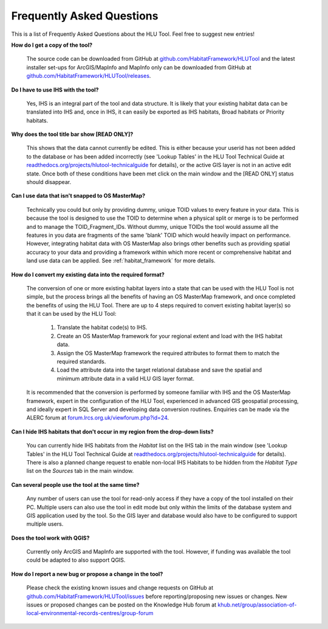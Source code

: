 .. index::
	single: FAQ
	see: Frequently asked questions; FAQ

**************************
Frequently Asked Questions
**************************

This is a list of Frequently Asked Questions about the HLU Tool. Feel free to
suggest new entries!


**How do I get a copy of the tool?**

	The source code can be downloaded from GitHub at `github.com/HabitatFramework/HLUTool <https://github.com/HabitatFramework/HLUTool>`_ and the latest installer set-ups for ArcGIS/MapInfo and MapInfo only can be downloaded from GitHub at `github.com/HabitatFramework/HLUTool/releases <https://github.com/HabitatFramework/HLUTool/releases>`_.

**Do I have to use IHS with the tool?**

	Yes, IHS is an integral part of the tool and data structure. It is likely that your existing habitat data can be translated into IHS and, once in IHS, it can easily be exported as IHS habitats, Broad habitats or Priority habitats.

**Why does the tool title bar show [READ ONLY]?**

	This shows that the data cannot currently be edited. This is either because your userid has not been added to the database or has been added incorrectly (see 'Lookup Tables' in the HLU Tool Technical Guide at `readthedocs.org/projects/hlutool-technicalguide <https://readthedocs.org/projects/hlutool-technicalguide/>`_ for details), or the active GIS layer is not in an active edit state. Once both of these conditions have been met click on the main window and the [READ ONLY] status should disappear.

**Can I use data that isn't snapped to OS MasterMap?**

	Technically you could but only by providing dummy, unique TOID values to every feature in your data. This is because the tool is designed to use the TOID to determine when a physical split or merge is to be performed and to manage the TOID_Fragment_IDs. Without dummy, unique TOIDs the tool would assume all the features in you data are fragments of the same 'blank' TOID which would heavily impact on performance. However, integrating habitat data with OS MasterMap also brings other benefits such as providing spatial accuracy to your data and providing a framework within which more recent or comprehensive habitat and land use data can be applied. See :ref:`habitat_framework` for more details.

**How do I convert my existing data into the required format?**

	The conversion of one or more existing habitat layers into a state that can be used with the HLU Tool is not simple, but the process brings all the benefits of having an OS MasterMap framework, and once completed the benefits of using the HLU Tool. There are up to 4 steps required to convert existing habitat layer(s) so that it can be used by the HLU Tool:

		1. Translate the habitat code(s) to IHS.
		2. Create an OS MasterMap framework for your regional extent and load with the IHS habitat data.
		3. Assign the OS MasterMap framework the required attributes to format them to match the required standards.
		4. Load the attribute data into the target relational database and save the spatial and minimum attribute data in a valid HLU GIS layer format.

	It is recommended that the conversion is performed by someone familiar with IHS and the OS MasterMap framework, expert in the configuration of the HLU Tool, experienced in advanced GIS geospatial processing, and ideally expert in SQL Server and developing data conversion routines. Enquiries can be made via the ALERC forum at `forum.lrcs.org.uk/viewforum.php?id=24 <http://forum.lrcs.org.uk/viewforum.php?id=24>`_.

**Can I hide IHS habitats that don't occur in my region from the drop-down lists?**

	You can currently hide IHS habitats from the `Habitat` list on the IHS tab in the main window (see 'Lookup Tables' in the HLU Tool Technical Guide at `readthedocs.org/projects/hlutool-technicalguide <https://readthedocs.org/projects/hlutool-technicalguide/>`_ for details). There is also a planned change request to enable non-local IHS Habitats to be hidden from the `Habitat Type` list on the `Sources` tab in the main window.	

**Can several people use the tool at the same time?**

	Any number of users can use the tool for read-only access if they have a copy of the tool installed on their PC. Multiple users can also use the tool in edit mode but only within the limits of the database system and GIS application used by the tool. So the GIS layer and database would also have to be configured to support multiple users.

**Does the tool work with QGIS?**

	Currently only ArcGIS and MapInfo are supported with the tool. However, if funding was available the tool could be adapted to also support QGIS.

**How do I report a new bug or propose a change in the tool?**

	Please check the existing known issues and change requests on GitHub at `github.com/HabitatFramework/HLUTool/issues <https://github.com/HabitatFramework/HLUTool/issues>`_ before reporting/proposing new issues or changes. New issues or proposed changes can be posted on the Knowledge Hub forum at `khub.net/group/association-of-local-environmental-records-centres/group-forum <https://khub.net/group/association-of-local-environmental-records-centres/group-forum>`_
